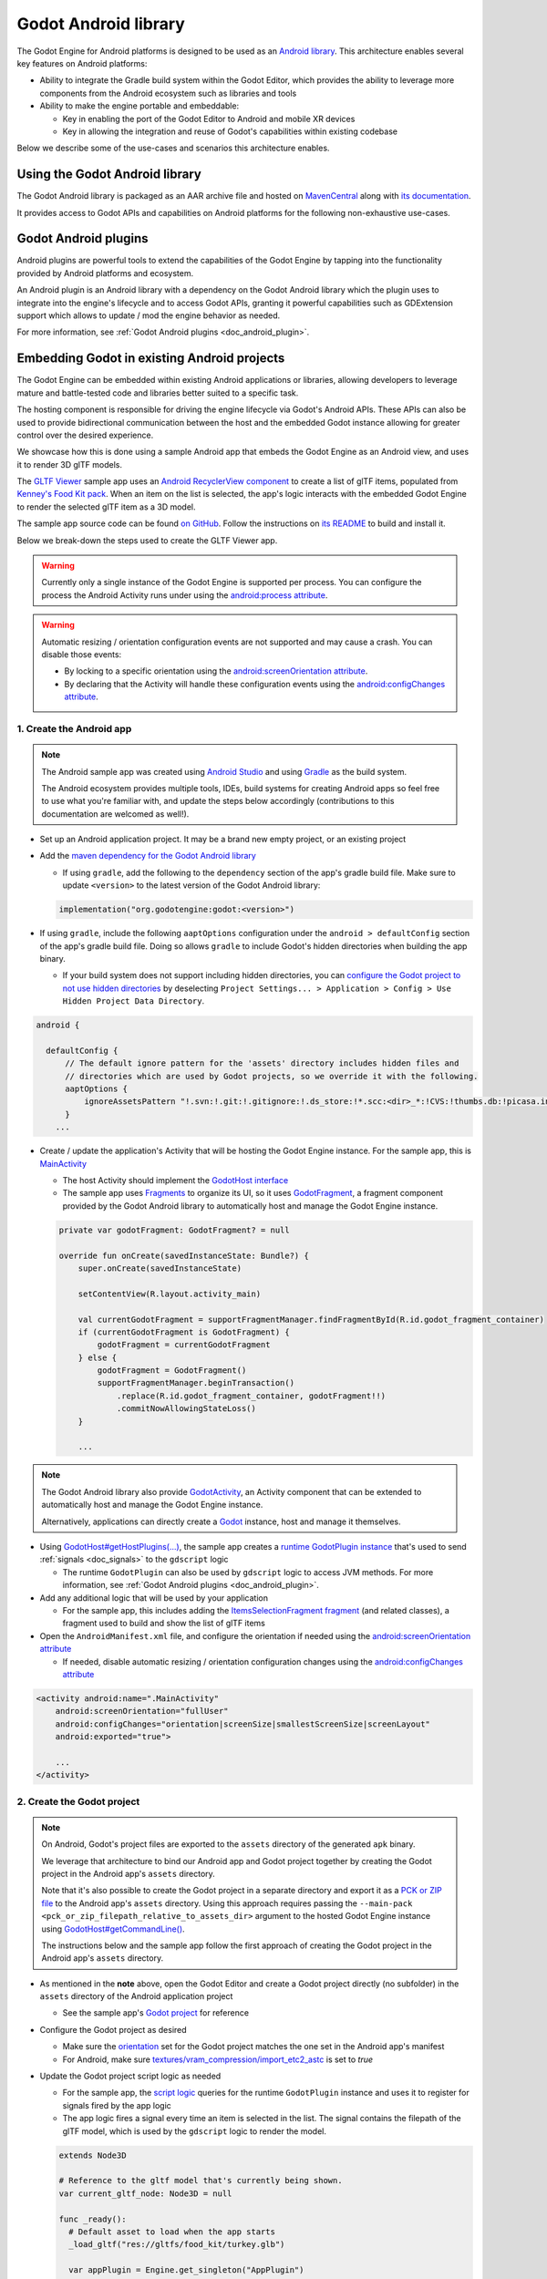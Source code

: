 .. _doc_android_library:

Godot Android library
=====================

The Godot Engine for Android platforms is designed to be used as an `Android library <https://developer.android.com/studio/projects/android-library>`_.
This architecture enables several key features on Android platforms:

- Ability to integrate the Gradle build system within the Godot Editor, which provides the ability to leverage more components from the Android ecosystem such as libraries and tools

- Ability to make the engine portable and embeddable:

  - Key in enabling the port of the Godot Editor to Android and mobile XR devices
  - Key in allowing the integration and reuse of Godot's capabilities within existing codebase

Below we describe some of the use-cases and scenarios this architecture enables.

Using the Godot Android library
-------------------------------

The Godot Android library is packaged as an AAR archive file and hosted on `MavenCentral <https://central.sonatype.com/artifact/org.godotengine/godot>`_ along with `its documentation <https://javadoc.io/doc/org.godotengine/godot/latest/index.html>`_.

It provides access to Godot APIs and capabilities on Android platforms for the following non-exhaustive use-cases.

Godot Android plugins
---------------------

Android plugins are powerful tools to extend the capabilities of the Godot Engine
by tapping into the functionality provided by Android platforms and ecosystem.

An Android plugin is an Android library with a dependency on the Godot Android library
which the plugin uses to integrate into the engine's lifecycle and to access Godot APIs,
granting it powerful capabilities such as GDExtension support which allows to update / mod the engine behavior as needed.

For more information, see :ref:`Godot Android plugins <doc_android_plugin>`.

Embedding Godot in existing Android projects
--------------------------------------------

The Godot Engine can be embedded within existing Android applications or libraries,
allowing developers to leverage mature and battle-tested code and libraries better suited to a specific task.

The hosting component is responsible for driving the engine lifecycle via Godot's Android APIs.
These APIs can also be used to provide bidirectional communication between the host and the embedded
Godot instance allowing for greater control over the desired experience.

We showcase how this is done using a sample Android app that embeds the Godot Engine as an Android view,
and uses it to render 3D glTF models.

The `GLTF Viewer <https://github.com/m4gr3d/Godot-Android-Samples/tree/master/apps/gltf_viewer>`_ sample app uses an `Android RecyclerView component <https://developer.android.com/develop/ui/views/layout/recyclerview>`_ to create
a list of glTF items, populated from `Kenney's Food Kit pack <https://kenney.nl/assets/food-kit>`_.
When an item on the list is selected, the app's logic interacts with the embedded Godot Engine to render the selected glTF item as a 3D model.

.. image:: img/gltf_viewer_sample_app_screenshot.webp

The sample app source code can be found `on GitHub <https://github.com/m4gr3d/Godot-Android-Samples/tree/master/apps/gltf_viewer>`_.
Follow the instructions on `its README <https://github.com/m4gr3d/Godot-Android-Samples/blob/master/apps/gltf_viewer/README.md>`_ to build and install it.

Below we break-down the steps used to create the GLTF Viewer app.

.. warning::

  Currently only a single instance of the Godot Engine is supported per process.
  You can configure the process the Android Activity runs under using the `android:process attribute <https://developer.android.com/guide/topics/manifest/activity-element#proc>`_.

.. warning::

  Automatic resizing / orientation configuration events are not supported and may cause a crash.
  You can disable those events:

  - By locking to a specific orientation using the `android:screenOrientation attribute <https://developer.android.com/guide/topics/manifest/activity-element#screen>`_.
  - By declaring that the Activity will handle these configuration events using the `android:configChanges attribute <https://developer.android.com/guide/topics/manifest/activity-element#config>`_.

1. Create the Android app
^^^^^^^^^^^^^^^^^^^^^^^^^

.. note::

  The Android sample app was created using `Android Studio <https://developer.android.com/studio>`_
  and using `Gradle <https://developer.android.com/build>`_ as the build system.

  The Android ecosystem provides multiple tools, IDEs, build systems for creating Android apps
  so feel free to use what you're familiar with, and update the steps below accordingly (contributions to this documentation are welcomed as well!).


- Set up an Android application project. It may be a brand new empty project, or an existing project
- Add the `maven dependency for the Godot Android library <https://central.sonatype.com/artifact/org.godotengine/godot>`_

  - If using ``gradle``, add the following to the ``dependency`` section of the app's gradle build file. Make sure to update ``<version>`` to the latest version of the Godot Android library:

  .. code-block:: kotlin

    implementation("org.godotengine:godot:<version>")

- If using ``gradle``, include the following ``aaptOptions`` configuration under the ``android > defaultConfig`` section of the app's gradle build file. Doing so allows ``gradle`` to include Godot's hidden directories when building the app binary.

  - If your build system does not support including hidden directories, you can `configure the Godot project to not use hidden directories <https://docs.blazium.app/classes/class_projectsettings.html#class-projectsettings-property-application-config-use-hidden-project-data-directory>`_ by deselecting ``Project Settings... > Application > Config > Use Hidden Project Data Directory``.

.. code-block:: groovy

  android {

    defaultConfig {
        // The default ignore pattern for the 'assets' directory includes hidden files and
        // directories which are used by Godot projects, so we override it with the following.
        aaptOptions {
            ignoreAssetsPattern "!.svn:!.git:!.gitignore:!.ds_store:!*.scc:<dir>_*:!CVS:!thumbs.db:!picasa.ini:!*~"
        }
      ...

- Create / update the application's Activity that will be hosting the Godot Engine instance. For the sample app, this is `MainActivity <https://github.com/m4gr3d/Godot-Android-Samples/blob/master/apps/gltf_viewer/src/main/java/fhuyakou/godot/app/android/gltfviewer/MainActivity.kt>`_

  - The host Activity should implement the `GodotHost interface <https://github.com/godotengine/godot/blob/master/platform/android/java/lib/src/org/godotengine/godot/GodotHost.java>`_
  - The sample app uses `Fragments <https://developer.android.com/guide/fragments>`_ to organize its UI, so it uses `GodotFragment <https://github.com/godotengine/godot/blob/master/platform/android/java/lib/src/org/godotengine/godot/GodotFragment.java>`_, a fragment component provided by the Godot Android library to automatically host and manage the Godot Engine instance.

  .. code-block:: kotlin

    private var godotFragment: GodotFragment? = null

    override fun onCreate(savedInstanceState: Bundle?) {
        super.onCreate(savedInstanceState)

        setContentView(R.layout.activity_main)

        val currentGodotFragment = supportFragmentManager.findFragmentById(R.id.godot_fragment_container)
        if (currentGodotFragment is GodotFragment) {
            godotFragment = currentGodotFragment
        } else {
            godotFragment = GodotFragment()
            supportFragmentManager.beginTransaction()
                .replace(R.id.godot_fragment_container, godotFragment!!)
                .commitNowAllowingStateLoss()
        }

        ...

.. note::

  The Godot Android library also provide `GodotActivity <https://github.com/godotengine/godot/blob/master/platform/android/java/lib/src/org/godotengine/godot/GodotActivity.kt>`_, an Activity component that can be extended to automatically host and manage the Godot Engine instance.

  Alternatively, applications can directly create a `Godot <https://github.com/godotengine/godot/blob/master/platform/android/java/lib/src/org/godotengine/godot/Godot.kt>`_ instance, host and manage it themselves.

- Using `GodotHost#getHostPlugins(...) <https://github.com/m4gr3d/Godot-Android-Samples/blob/0e3440f357f8be5b4c63a4fe75766793199a99d0/apps/gltf_viewer/src/main/java/fhuyakou/godot/app/android/gltfviewer/MainActivity.kt#L55>`_, the sample app creates a `runtime GodotPlugin instance <https://github.com/m4gr3d/Godot-Android-Samples/blob/master/apps/gltf_viewer/src/main/java/fhuyakou/godot/app/android/gltfviewer/AppPlugin.kt>`_ that's used to send :ref:`signals <doc_signals>` to the ``gdscript`` logic

  - The runtime ``GodotPlugin`` can also be used by ``gdscript`` logic to access JVM methods. For more information, see :ref:`Godot Android plugins <doc_android_plugin>`.

- Add any additional logic that will be used by your application

  - For the sample app, this includes adding the `ItemsSelectionFragment fragment <https://github.com/m4gr3d/Godot-Android-Samples/blob/master/apps/gltf_viewer/src/main/java/fhuyakou/godot/app/android/gltfviewer/ItemsSelectionFragment.kt>`_ (and related classes), a fragment used to build and show the list of glTF items

- Open the ``AndroidManifest.xml`` file, and configure the orientation if needed using the `android:screenOrientation attribute <https://developer.android.com/guide/topics/manifest/activity-element#screen>`_

  - If needed, disable automatic resizing / orientation configuration changes using the `android:configChanges attribute <https://developer.android.com/guide/topics/manifest/activity-element#config>`_

.. code-block:: xml

  <activity android:name=".MainActivity"
      android:screenOrientation="fullUser"
      android:configChanges="orientation|screenSize|smallestScreenSize|screenLayout"
      android:exported="true">

      ...
  </activity>


2. Create the Godot project
^^^^^^^^^^^^^^^^^^^^^^^^^^^

.. note::

  On Android, Godot's project files are exported to the ``assets`` directory of the generated ``apk`` binary.

  We leverage that architecture to bind our Android app and Godot project together by creating the Godot project in the Android app's ``assets`` directory.

  Note that it's also possible to create the Godot project in a separate directory and export it as a `PCK or ZIP file <https://docs.blazium.app/tutorials/export/exporting_projects.html#pck-versus-zip-pack-file-formats>`_
  to the Android app's ``assets`` directory.
  Using this approach requires passing the ``--main-pack <pck_or_zip_filepath_relative_to_assets_dir>`` argument to the hosted Godot Engine instance using `GodotHost#getCommandLine() <https://github.com/godotengine/godot/blob/6916349697a4339216469e9bf5899b983d78db07/platform/android/java/lib/src/org/godotengine/godot/GodotHost.java#L45>`_.

  The instructions below and the sample app follow the first approach of creating the Godot project in the Android app's ``assets`` directory.


- As mentioned in the **note** above, open the Godot Editor and create a Godot project directly (no subfolder) in the ``assets`` directory of the Android application project

  - See the sample app's `Godot project <https://github.com/m4gr3d/Godot-Android-Samples/tree/master/apps/gltf_viewer/src/main/assets>`_ for reference

- Configure the Godot project as desired

  - Make sure the `orientation <https://docs.blazium.app/classes/class_projectsettings.html#class-projectsettings-property-display-window-handheld-orientation>`_ set for the Godot project matches the one set in the Android app's manifest
  - For Android, make sure `textures/vram_compression/import_etc2_astc <https://docs.blazium.app/classes/class_projectsettings.html#class-projectsettings-property-rendering-textures-vram-compression-import-etc2-astc>`_ is set to `true`

- Update the Godot project script logic as needed

  - For the sample app, the `script logic <https://github.com/m4gr3d/Godot-Android-Samples/blob/master/apps/gltf_viewer/src/main/assets/main.gd>`_ queries for the runtime ``GodotPlugin`` instance and uses it to register for signals fired by the app logic
  - The app logic fires a signal every time an item is selected in the list. The signal contains the filepath of the glTF model, which is used by the ``gdscript`` logic to render the model.

  .. code-block:: gdscript

    extends Node3D

    # Reference to the gltf model that's currently being shown.
    var current_gltf_node: Node3D = null

    func _ready():
      # Default asset to load when the app starts
      _load_gltf("res://gltfs/food_kit/turkey.glb")

      var appPlugin = Engine.get_singleton("AppPlugin")
      if appPlugin:
        print("App plugin is available")

        # Signal fired from the app logic to update the gltf model being shown
        appPlugin.connect("show_gltf", _load_gltf)
      else:
        print("App plugin is not available")


    # Load the gltf model specified by the given path
    func _load_gltf(gltf_path: String):
      if current_gltf_node != null:
        remove_child(current_gltf_node)

      current_gltf_node = load(gltf_path).instantiate()

      add_child(current_gltf_node)


3. Build and run the app
^^^^^^^^^^^^^^^^^^^^^^^^

Once you complete configuration of your Godot project, build and run the Android app.
If set up correctly, the host Activity will initialize the embedded Godot Engine on startup.
The Godot Engine will check the ``assets`` directory for project files to load (unless configured to look for a ``main pack``), and will proceed to run the project.

While the app is running on device, you can check `Android logcat <https://developer.android.com/studio/debug/logcat>`_ to investigate any errors or crashes.

For reference, check the `build and install instructions <https://github.com/m4gr3d/Godot-Android-Samples/blob/master/apps/gltf_viewer/README.md>`_ for the GLTF Viewer sample app.
